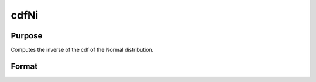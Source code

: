 
cdfNi
==============================================

Purpose
----------------
Computes the inverse of the cdf of the Normal distribution.

Format
----------------
.. function:: cdfNi(p)

    :param p: Normal probability levels, 0 <= p <= 1.
    :type p: NxK real matrix

    :returns: x (*NxK real matrix*), Normal deviates, such that:

